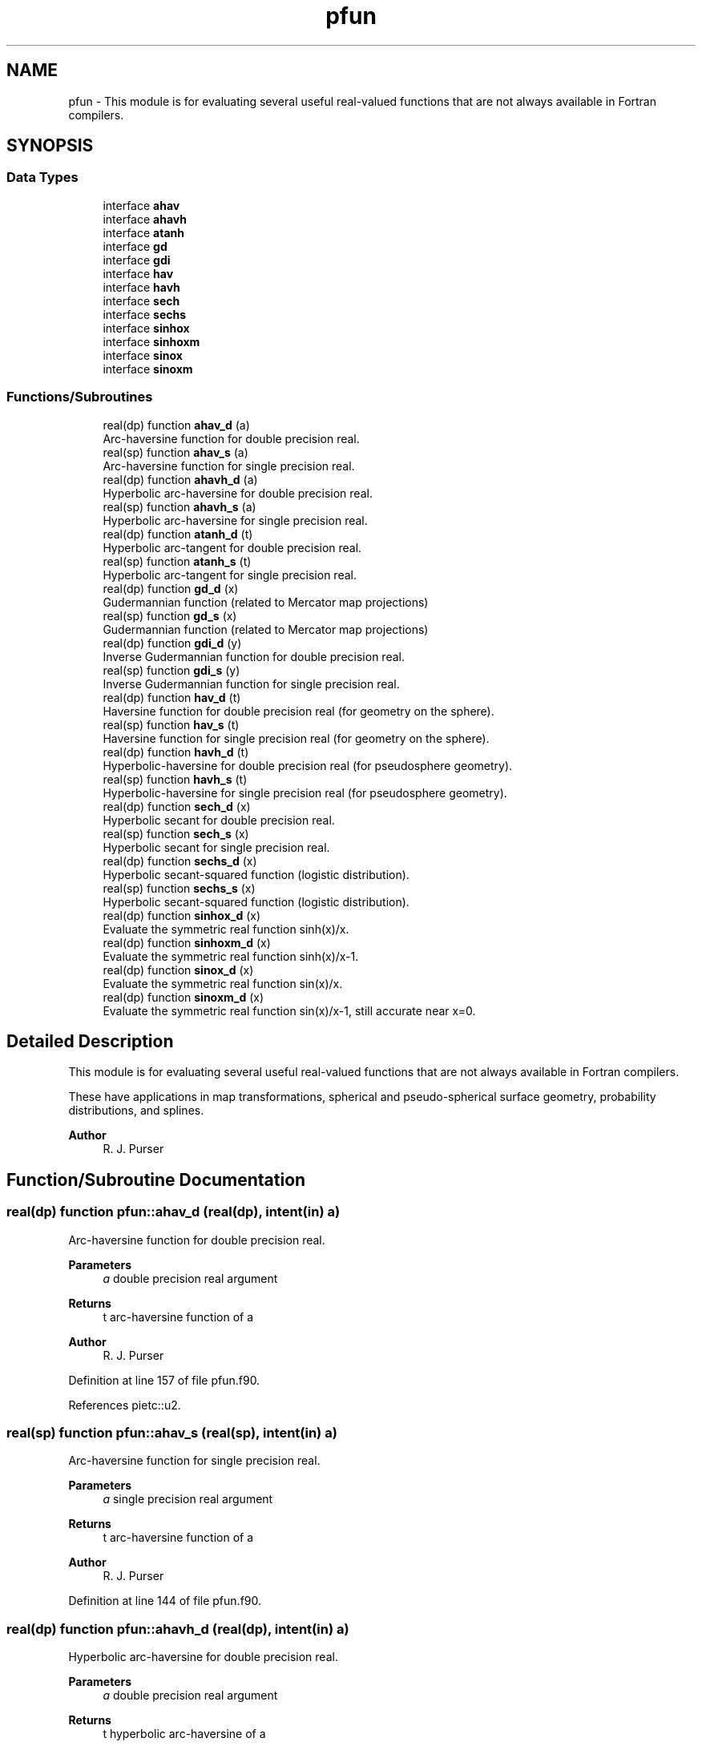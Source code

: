 .TH "pfun" 3 "Thu Mar 18 2021" "Version 1.0.0" "grid_tools" \" -*- nroff -*-
.ad l
.nh
.SH NAME
pfun \- This module is for evaluating several useful real-valued functions that are not always available in Fortran compilers\&.  

.SH SYNOPSIS
.br
.PP
.SS "Data Types"

.in +1c
.ti -1c
.RI "interface \fBahav\fP"
.br
.ti -1c
.RI "interface \fBahavh\fP"
.br
.ti -1c
.RI "interface \fBatanh\fP"
.br
.ti -1c
.RI "interface \fBgd\fP"
.br
.ti -1c
.RI "interface \fBgdi\fP"
.br
.ti -1c
.RI "interface \fBhav\fP"
.br
.ti -1c
.RI "interface \fBhavh\fP"
.br
.ti -1c
.RI "interface \fBsech\fP"
.br
.ti -1c
.RI "interface \fBsechs\fP"
.br
.ti -1c
.RI "interface \fBsinhox\fP"
.br
.ti -1c
.RI "interface \fBsinhoxm\fP"
.br
.ti -1c
.RI "interface \fBsinox\fP"
.br
.ti -1c
.RI "interface \fBsinoxm\fP"
.br
.in -1c
.SS "Functions/Subroutines"

.in +1c
.ti -1c
.RI "real(dp) function \fBahav_d\fP (a)"
.br
.RI "Arc-haversine function for double precision real\&. "
.ti -1c
.RI "real(sp) function \fBahav_s\fP (a)"
.br
.RI "Arc-haversine function for single precision real\&. "
.ti -1c
.RI "real(dp) function \fBahavh_d\fP (a)"
.br
.RI "Hyperbolic arc-haversine for double precision real\&. "
.ti -1c
.RI "real(sp) function \fBahavh_s\fP (a)"
.br
.RI "Hyperbolic arc-haversine for single precision real\&. "
.ti -1c
.RI "real(dp) function \fBatanh_d\fP (t)"
.br
.RI "Hyperbolic arc-tangent for double precision real\&. "
.ti -1c
.RI "real(sp) function \fBatanh_s\fP (t)"
.br
.RI "Hyperbolic arc-tangent for single precision real\&. "
.ti -1c
.RI "real(dp) function \fBgd_d\fP (x)"
.br
.RI "Gudermannian function (related to Mercator map projections) "
.ti -1c
.RI "real(sp) function \fBgd_s\fP (x)"
.br
.RI "Gudermannian function (related to Mercator map projections) "
.ti -1c
.RI "real(dp) function \fBgdi_d\fP (y)"
.br
.RI "Inverse Gudermannian function for double precision real\&. "
.ti -1c
.RI "real(sp) function \fBgdi_s\fP (y)"
.br
.RI "Inverse Gudermannian function for single precision real\&. "
.ti -1c
.RI "real(dp) function \fBhav_d\fP (t)"
.br
.RI "Haversine function for double precision real (for geometry on the sphere)\&. "
.ti -1c
.RI "real(sp) function \fBhav_s\fP (t)"
.br
.RI "Haversine function for single precision real (for geometry on the sphere)\&. "
.ti -1c
.RI "real(dp) function \fBhavh_d\fP (t)"
.br
.RI "Hyperbolic-haversine for double precision real (for pseudosphere geometry)\&. "
.ti -1c
.RI "real(sp) function \fBhavh_s\fP (t)"
.br
.RI "Hyperbolic-haversine for single precision real (for pseudosphere geometry)\&. "
.ti -1c
.RI "real(dp) function \fBsech_d\fP (x)"
.br
.RI "Hyperbolic secant for double precision real\&. "
.ti -1c
.RI "real(sp) function \fBsech_s\fP (x)"
.br
.RI "Hyperbolic secant for single precision real\&. "
.ti -1c
.RI "real(dp) function \fBsechs_d\fP (x)"
.br
.RI "Hyperbolic secant-squared function (logistic distribution)\&. "
.ti -1c
.RI "real(sp) function \fBsechs_s\fP (x)"
.br
.RI "Hyperbolic secant-squared function (logistic distribution)\&. "
.ti -1c
.RI "real(dp) function \fBsinhox_d\fP (x)"
.br
.RI "Evaluate the symmetric real function sinh(x)/x\&. "
.ti -1c
.RI "real(dp) function \fBsinhoxm_d\fP (x)"
.br
.RI "Evaluate the symmetric real function sinh(x)/x-1\&. "
.ti -1c
.RI "real(dp) function \fBsinox_d\fP (x)"
.br
.RI "Evaluate the symmetric real function sin(x)/x\&. "
.ti -1c
.RI "real(dp) function \fBsinoxm_d\fP (x)"
.br
.RI "Evaluate the symmetric real function sin(x)/x-1, still accurate near x=0\&. "
.in -1c
.SH "Detailed Description"
.PP 
This module is for evaluating several useful real-valued functions that are not always available in Fortran compilers\&. 

These have applications in map transformations, spherical and pseudo-spherical surface geometry, probability distributions, and splines\&.
.PP
\fBAuthor\fP
.RS 4
R\&. J\&. Purser 
.RE
.PP

.SH "Function/Subroutine Documentation"
.PP 
.SS "real(dp) function pfun::ahav_d (real(dp), intent(in) a)"

.PP
Arc-haversine function for double precision real\&. 
.PP
\fBParameters\fP
.RS 4
\fIa\fP double precision real argument 
.RE
.PP
\fBReturns\fP
.RS 4
t arc-haversine function of a 
.RE
.PP
\fBAuthor\fP
.RS 4
R\&. J\&. Purser 
.br
 
.RE
.PP

.PP
Definition at line 157 of file pfun\&.f90\&.
.PP
References pietc::u2\&.
.SS "real(sp) function pfun::ahav_s (real(sp), intent(in) a)"

.PP
Arc-haversine function for single precision real\&. 
.PP
\fBParameters\fP
.RS 4
\fIa\fP single precision real argument 
.RE
.PP
\fBReturns\fP
.RS 4
t arc-haversine function of a 
.RE
.PP
\fBAuthor\fP
.RS 4
R\&. J\&. Purser 
.br
 
.RE
.PP

.PP
Definition at line 144 of file pfun\&.f90\&.
.SS "real(dp) function pfun::ahavh_d (real(dp), intent(in) a)"

.PP
Hyperbolic arc-haversine for double precision real\&. 
.PP
\fBParameters\fP
.RS 4
\fIa\fP double precision real argument 
.RE
.PP
\fBReturns\fP
.RS 4
t hyperbolic arc-haversine of a 
.RE
.PP
\fBAuthor\fP
.RS 4
R\&. J\&. Purser 
.br
 
.RE
.PP

.PP
Definition at line 185 of file pfun\&.f90\&.
.PP
References pietc::u2\&.
.SS "real(sp) function pfun::ahavh_s (real(sp), intent(in) a)"

.PP
Hyperbolic arc-haversine for single precision real\&. 
.PP
\fBNote\fP
.RS 4
The minus sign in the hyperbolic arc-haversine definition\&.
.RE
.PP
\fBParameters\fP
.RS 4
\fIa\fP single precision real argument 
.RE
.PP
\fBReturns\fP
.RS 4
t hyperbolic arc-haversine of a 
.RE
.PP
\fBAuthor\fP
.RS 4
R\&. J\&. Purser 
.br
 
.RE
.PP

.PP
Definition at line 172 of file pfun\&.f90\&.
.SS "real(dp) function pfun::atanh_d (real(dp), intent(in) t)"

.PP
Hyperbolic arc-tangent for double precision real\&. 
.PP
\fBParameters\fP
.RS 4
\fIt\fP double precision real argument 
.RE
.PP
\fBReturns\fP
.RS 4
a hyperbolic arc-tangent of t 
.RE
.PP
\fBAuthor\fP
.RS 4
R\&. J\&. Purser 
.br
 
.RE
.PP

.PP
Definition at line 216 of file pfun\&.f90\&.
.PP
References pietc::o2, pietc::o3, pietc::o5, and pietc::u1\&.
.SS "real(sp) function pfun::atanh_s (real(sp), intent(in) t)"

.PP
Hyperbolic arc-tangent for single precision real\&. (compilers now have this)
.PP
\fBParameters\fP
.RS 4
\fIt\fP single precision real argument 
.RE
.PP
\fBReturns\fP
.RS 4
a hyperbolic arc-tangent of t 
.RE
.PP
\fBAuthor\fP
.RS 4
R\&. J\&. Purser 
.br
 
.RE
.PP

.PP
Definition at line 198 of file pfun\&.f90\&.
.SS "real(dp) function pfun::gd_d (real(dp), intent(in) x)\fC [private]\fP"

.PP
Gudermannian function (related to Mercator map projections) 
.PP
\fBParameters\fP
.RS 4
\fIx\fP double precision real argument of function 
.RE
.PP
\fBReturns\fP
.RS 4
y Gudermannian function of x 
.RE
.PP
\fBAuthor\fP
.RS 4
R\&. J\&. Purser 
.br
 
.RE
.PP

.PP
Definition at line 54 of file pfun\&.f90\&.
.SS "real(sp) function pfun::gd_s (real(sp), intent(in) x)\fC [private]\fP"

.PP
Gudermannian function (related to Mercator map projections) 
.PP
\fBParameters\fP
.RS 4
\fIx\fP single precision real argument of function 
.RE
.PP
\fBReturns\fP
.RS 4
y Gudermannian function of x 
.RE
.PP
\fBAuthor\fP
.RS 4
R\&. J\&. Purser 
.br
 
.RE
.PP

.PP
Definition at line 41 of file pfun\&.f90\&.
.SS "real(dp) function pfun::gdi_d (real(dp), intent(in) y)\fC [private]\fP"

.PP
Inverse Gudermannian function for double precision real\&. 
.PP
\fBParameters\fP
.RS 4
\fIy\fP double precision real argument 
.RE
.PP
\fBReturns\fP
.RS 4
x inverse Gudermannian function of y 
.RE
.PP
\fBAuthor\fP
.RS 4
R\&. J\&. Purser 
.br
 
.RE
.PP

.PP
Definition at line 78 of file pfun\&.f90\&.
.SS "real(sp) function pfun::gdi_s (real(sp), intent(in) y)\fC [private]\fP"

.PP
Inverse Gudermannian function for single precision real\&. 
.PP
\fBParameters\fP
.RS 4
\fIy\fP single precision real argument 
.RE
.PP
\fBReturns\fP
.RS 4
x inverse Gudermannian function of y 
.RE
.PP
\fBAuthor\fP
.RS 4
R\&. J\&. Purser 
.br
 
.RE
.PP

.PP
Definition at line 66 of file pfun\&.f90\&.
.SS "real(dp) function pfun::hav_d (real(dp), intent(in) t)"

.PP
Haversine function for double precision real (for geometry on the sphere)\&. 
.PP
\fBParameters\fP
.RS 4
\fIt\fP double precision real argument 
.RE
.PP
\fBReturns\fP
.RS 4
a haversine function of t 
.RE
.PP
\fBAuthor\fP
.RS 4
R\&. J\&. Purser 
.br
 
.RE
.PP

.PP
Definition at line 103 of file pfun\&.f90\&.
.PP
References pietc::o2\&.
.SS "real(sp) function pfun::hav_s (real(sp), intent(in) t)\fC [private]\fP"

.PP
Haversine function for single precision real (for geometry on the sphere)\&. 
.PP
\fBParameters\fP
.RS 4
\fIt\fP single precision real argument 
.RE
.PP
\fBReturns\fP
.RS 4
a haversine function of t 
.RE
.PP
\fBAuthor\fP
.RS 4
R\&. J\&. Purser 
.br
 
.RE
.PP

.PP
Definition at line 90 of file pfun\&.f90\&.
.SS "real(dp) function pfun::havh_d (real(dp), intent(in) t)"

.PP
Hyperbolic-haversine for double precision real (for pseudosphere geometry)\&. 
.PP
\fBParameters\fP
.RS 4
\fIt\fP double precision real argument 
.RE
.PP
\fBReturns\fP
.RS 4
a hyperbolic-haversine function of t 
.RE
.PP
\fBAuthor\fP
.RS 4
R\&. J\&. Purser 
.br
 
.RE
.PP

.PP
Definition at line 131 of file pfun\&.f90\&.
.PP
References pietc::o2\&.
.SS "real(sp) function pfun::havh_s (real(sp), intent(in) t)"

.PP
Hyperbolic-haversine for single precision real (for pseudosphere geometry)\&. 
.PP
\fBNote\fP
.RS 4
The minus sign in the hyperbolic-haversine definition\&.
.RE
.PP
\fBParameters\fP
.RS 4
\fIt\fP single precision real argument 
.RE
.PP
\fBReturns\fP
.RS 4
a hyperbolic-haversine function of t 
.RE
.PP
\fBAuthor\fP
.RS 4
R\&. J\&. Purser 
.br
 
.RE
.PP

.PP
Definition at line 118 of file pfun\&.f90\&.
.SS "real(dp) function pfun::sech_d (real(dp), intent(in) x)"

.PP
Hyperbolic secant for double precision real\&. 
.PP
\fBParameters\fP
.RS 4
\fIx\fP double precision real argument 
.RE
.PP
\fBReturns\fP
.RS 4
r hyperbolic secant of x 
.RE
.PP
\fBAuthor\fP
.RS 4
R\&. J\&. Purser 
.br
 
.RE
.PP

.PP
Definition at line 251 of file pfun\&.f90\&.
.PP
References pietc::u1, and pietc::u2\&.
.SS "real(sp) function pfun::sech_s (real(sp), intent(in) x)"

.PP
Hyperbolic secant for single precision real\&. 
.PP
\fBParameters\fP
.RS 4
\fIx\fP single precision real argument 
.RE
.PP
\fBReturns\fP
.RS 4
r hyperbolic secant of x 
.RE
.PP
\fBAuthor\fP
.RS 4
R\&. J\&. Purser 
.br
 
.RE
.PP

.PP
Definition at line 234 of file pfun\&.f90\&.
.SS "real(dp) function pfun::sechs_d (real(dp), intent(in) x)\fC [private]\fP"

.PP
Hyperbolic secant-squared function (logistic distribution)\&. 
.PP
\fBParameters\fP
.RS 4
\fIx\fP double precision real argument 
.RE
.PP
\fBReturns\fP
.RS 4
r sech-squared of x 
.RE
.PP
\fBAuthor\fP
.RS 4
R\&. J\&. Purser 
.br
 
.RE
.PP

.PP
Definition at line 279 of file pfun\&.f90\&.
.SS "real(sp) function pfun::sechs_s (real(sp), intent(in) x)"

.PP
Hyperbolic secant-squared function (logistic distribution)\&. 
.PP
\fBParameters\fP
.RS 4
\fIx\fP single precision real argument 
.RE
.PP
\fBReturns\fP
.RS 4
r sech-squared of x 
.RE
.PP
\fBAuthor\fP
.RS 4
R\&. J\&. Purser 
.br
 
.RE
.PP

.PP
Definition at line 267 of file pfun\&.f90\&.
.SS "real(dp) function pfun::sinhox_d (real(dp), intent(in) x)"

.PP
Evaluate the symmetric real function sinh(x)/x\&. 
.PP
\fBParameters\fP
.RS 4
\fIx\fP double precision real argument 
.RE
.PP
\fBReturns\fP
.RS 4
r sinh(x)/x 
.RE
.PP
\fBAuthor\fP
.RS 4
R\&. J\&. Purser 
.br
 
.RE
.PP

.PP
Definition at line 345 of file pfun\&.f90\&.
.PP
References pietc::u1\&.
.SS "real(dp) function pfun::sinhoxm_d (real(dp), intent(in) x)"

.PP
Evaluate the symmetric real function sinh(x)/x-1\&. still accurate near x=0\&.
.PP
\fBParameters\fP
.RS 4
\fIx\fP double precision real argument 
.RE
.PP
\fBReturns\fP
.RS 4
r sinh(x)-1 
.RE
.PP
\fBAuthor\fP
.RS 4
R\&. J\&. Purser 
.br
 
.RE
.PP

.PP
Definition at line 325 of file pfun\&.f90\&.
.PP
References pietc::u1\&.
.SS "real(dp) function pfun::sinox_d (real(dp), intent(in) x)"

.PP
Evaluate the symmetric real function sin(x)/x\&. 
.PP
\fBParameters\fP
.RS 4
\fIx\fP double precision real argument 
.RE
.PP
\fBReturns\fP
.RS 4
r sin(x)/x 
.RE
.PP
\fBAuthor\fP
.RS 4
R\&. J\&. Purser 
.br
 
.RE
.PP

.PP
Definition at line 311 of file pfun\&.f90\&.
.PP
References pietc::u1\&.
.SS "real(dp) function pfun::sinoxm_d (real(dp), intent(in) x)\fC [private]\fP"

.PP
Evaluate the symmetric real function sin(x)/x-1, still accurate near x=0\&. 
.PP
\fBParameters\fP
.RS 4
\fIx\fP double precision real argument 
.RE
.PP
\fBReturns\fP
.RS 4
r sin(x)/x-1 
.RE
.PP
\fBAuthor\fP
.RS 4
R\&. J\&. Purser 
.br
 
.RE
.PP

.PP
Definition at line 291 of file pfun\&.f90\&.
.PP
References pietc::u1\&.
.SH "Author"
.PP 
Generated automatically by Doxygen for grid_tools from the source code\&.
